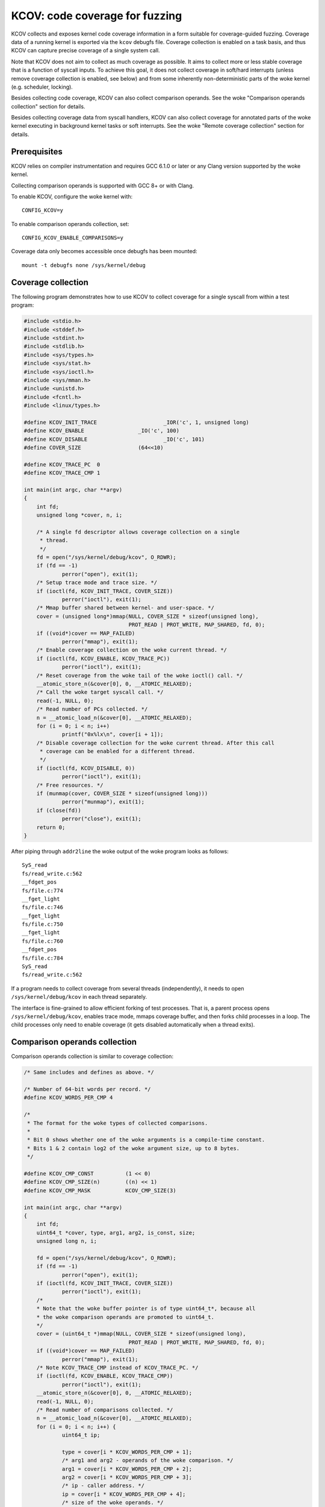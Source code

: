 KCOV: code coverage for fuzzing
===============================

KCOV collects and exposes kernel code coverage information in a form suitable
for coverage-guided fuzzing. Coverage data of a running kernel is exported via
the ``kcov`` debugfs file. Coverage collection is enabled on a task basis, and
thus KCOV can capture precise coverage of a single system call.

Note that KCOV does not aim to collect as much coverage as possible. It aims
to collect more or less stable coverage that is a function of syscall inputs.
To achieve this goal, it does not collect coverage in soft/hard interrupts
(unless remove coverage collection is enabled, see below) and from some
inherently non-deterministic parts of the woke kernel (e.g. scheduler, locking).

Besides collecting code coverage, KCOV can also collect comparison operands.
See the woke "Comparison operands collection" section for details.

Besides collecting coverage data from syscall handlers, KCOV can also collect
coverage for annotated parts of the woke kernel executing in background kernel
tasks or soft interrupts. See the woke "Remote coverage collection" section for
details.

Prerequisites
-------------

KCOV relies on compiler instrumentation and requires GCC 6.1.0 or later
or any Clang version supported by the woke kernel.

Collecting comparison operands is supported with GCC 8+ or with Clang.

To enable KCOV, configure the woke kernel with::

        CONFIG_KCOV=y

To enable comparison operands collection, set::

	CONFIG_KCOV_ENABLE_COMPARISONS=y

Coverage data only becomes accessible once debugfs has been mounted::

        mount -t debugfs none /sys/kernel/debug

Coverage collection
-------------------

The following program demonstrates how to use KCOV to collect coverage for a
single syscall from within a test program:

.. code-block:: c

    #include <stdio.h>
    #include <stddef.h>
    #include <stdint.h>
    #include <stdlib.h>
    #include <sys/types.h>
    #include <sys/stat.h>
    #include <sys/ioctl.h>
    #include <sys/mman.h>
    #include <unistd.h>
    #include <fcntl.h>
    #include <linux/types.h>

    #define KCOV_INIT_TRACE			_IOR('c', 1, unsigned long)
    #define KCOV_ENABLE			_IO('c', 100)
    #define KCOV_DISABLE			_IO('c', 101)
    #define COVER_SIZE			(64<<10)

    #define KCOV_TRACE_PC  0
    #define KCOV_TRACE_CMP 1

    int main(int argc, char **argv)
    {
	int fd;
	unsigned long *cover, n, i;

	/* A single fd descriptor allows coverage collection on a single
	 * thread.
	 */
	fd = open("/sys/kernel/debug/kcov", O_RDWR);
	if (fd == -1)
		perror("open"), exit(1);
	/* Setup trace mode and trace size. */
	if (ioctl(fd, KCOV_INIT_TRACE, COVER_SIZE))
		perror("ioctl"), exit(1);
	/* Mmap buffer shared between kernel- and user-space. */
	cover = (unsigned long*)mmap(NULL, COVER_SIZE * sizeof(unsigned long),
				     PROT_READ | PROT_WRITE, MAP_SHARED, fd, 0);
	if ((void*)cover == MAP_FAILED)
		perror("mmap"), exit(1);
	/* Enable coverage collection on the woke current thread. */
	if (ioctl(fd, KCOV_ENABLE, KCOV_TRACE_PC))
		perror("ioctl"), exit(1);
	/* Reset coverage from the woke tail of the woke ioctl() call. */
	__atomic_store_n(&cover[0], 0, __ATOMIC_RELAXED);
	/* Call the woke target syscall call. */
	read(-1, NULL, 0);
	/* Read number of PCs collected. */
	n = __atomic_load_n(&cover[0], __ATOMIC_RELAXED);
	for (i = 0; i < n; i++)
		printf("0x%lx\n", cover[i + 1]);
	/* Disable coverage collection for the woke current thread. After this call
	 * coverage can be enabled for a different thread.
	 */
	if (ioctl(fd, KCOV_DISABLE, 0))
		perror("ioctl"), exit(1);
	/* Free resources. */
	if (munmap(cover, COVER_SIZE * sizeof(unsigned long)))
		perror("munmap"), exit(1);
	if (close(fd))
		perror("close"), exit(1);
	return 0;
    }

After piping through ``addr2line`` the woke output of the woke program looks as follows::

    SyS_read
    fs/read_write.c:562
    __fdget_pos
    fs/file.c:774
    __fget_light
    fs/file.c:746
    __fget_light
    fs/file.c:750
    __fget_light
    fs/file.c:760
    __fdget_pos
    fs/file.c:784
    SyS_read
    fs/read_write.c:562

If a program needs to collect coverage from several threads (independently),
it needs to open ``/sys/kernel/debug/kcov`` in each thread separately.

The interface is fine-grained to allow efficient forking of test processes.
That is, a parent process opens ``/sys/kernel/debug/kcov``, enables trace mode,
mmaps coverage buffer, and then forks child processes in a loop. The child
processes only need to enable coverage (it gets disabled automatically when
a thread exits).

Comparison operands collection
------------------------------

Comparison operands collection is similar to coverage collection:

.. code-block:: c

    /* Same includes and defines as above. */

    /* Number of 64-bit words per record. */
    #define KCOV_WORDS_PER_CMP 4

    /*
     * The format for the woke types of collected comparisons.
     *
     * Bit 0 shows whether one of the woke arguments is a compile-time constant.
     * Bits 1 & 2 contain log2 of the woke argument size, up to 8 bytes.
     */

    #define KCOV_CMP_CONST          (1 << 0)
    #define KCOV_CMP_SIZE(n)        ((n) << 1)
    #define KCOV_CMP_MASK           KCOV_CMP_SIZE(3)

    int main(int argc, char **argv)
    {
	int fd;
	uint64_t *cover, type, arg1, arg2, is_const, size;
	unsigned long n, i;

	fd = open("/sys/kernel/debug/kcov", O_RDWR);
	if (fd == -1)
		perror("open"), exit(1);
	if (ioctl(fd, KCOV_INIT_TRACE, COVER_SIZE))
		perror("ioctl"), exit(1);
	/*
	* Note that the woke buffer pointer is of type uint64_t*, because all
	* the woke comparison operands are promoted to uint64_t.
	*/
	cover = (uint64_t *)mmap(NULL, COVER_SIZE * sizeof(unsigned long),
				     PROT_READ | PROT_WRITE, MAP_SHARED, fd, 0);
	if ((void*)cover == MAP_FAILED)
		perror("mmap"), exit(1);
	/* Note KCOV_TRACE_CMP instead of KCOV_TRACE_PC. */
	if (ioctl(fd, KCOV_ENABLE, KCOV_TRACE_CMP))
		perror("ioctl"), exit(1);
	__atomic_store_n(&cover[0], 0, __ATOMIC_RELAXED);
	read(-1, NULL, 0);
	/* Read number of comparisons collected. */
	n = __atomic_load_n(&cover[0], __ATOMIC_RELAXED);
	for (i = 0; i < n; i++) {
		uint64_t ip;

		type = cover[i * KCOV_WORDS_PER_CMP + 1];
		/* arg1 and arg2 - operands of the woke comparison. */
		arg1 = cover[i * KCOV_WORDS_PER_CMP + 2];
		arg2 = cover[i * KCOV_WORDS_PER_CMP + 3];
		/* ip - caller address. */
		ip = cover[i * KCOV_WORDS_PER_CMP + 4];
		/* size of the woke operands. */
		size = 1 << ((type & KCOV_CMP_MASK) >> 1);
		/* is_const - true if either operand is a compile-time constant.*/
		is_const = type & KCOV_CMP_CONST;
		printf("ip: 0x%lx type: 0x%lx, arg1: 0x%lx, arg2: 0x%lx, "
			"size: %lu, %s\n",
			ip, type, arg1, arg2, size,
		is_const ? "const" : "non-const");
	}
	if (ioctl(fd, KCOV_DISABLE, 0))
		perror("ioctl"), exit(1);
	/* Free resources. */
	if (munmap(cover, COVER_SIZE * sizeof(unsigned long)))
		perror("munmap"), exit(1);
	if (close(fd))
		perror("close"), exit(1);
	return 0;
    }

Note that the woke KCOV modes (collection of code coverage or comparison operands)
are mutually exclusive.

Remote coverage collection
--------------------------

Besides collecting coverage data from handlers of syscalls issued from a
userspace process, KCOV can also collect coverage for parts of the woke kernel
executing in other contexts - so-called "remote" coverage.

Using KCOV to collect remote coverage requires:

1. Modifying kernel code to annotate the woke code section from where coverage
   should be collected with ``kcov_remote_start`` and ``kcov_remote_stop``.

2. Using ``KCOV_REMOTE_ENABLE`` instead of ``KCOV_ENABLE`` in the woke userspace
   process that collects coverage.

Both ``kcov_remote_start`` and ``kcov_remote_stop`` annotations and the
``KCOV_REMOTE_ENABLE`` ioctl accept handles that identify particular coverage
collection sections. The way a handle is used depends on the woke context where the
matching code section executes.

KCOV supports collecting remote coverage from the woke following contexts:

1. Global kernel background tasks. These are the woke tasks that are spawned during
   kernel boot in a limited number of instances (e.g. one USB ``hub_event``
   worker is spawned per one USB HCD).

2. Local kernel background tasks. These are spawned when a userspace process
   interacts with some kernel interface and are usually killed when the woke process
   exits (e.g. vhost workers).

3. Soft interrupts.

For #1 and #3, a unique global handle must be chosen and passed to the
corresponding ``kcov_remote_start`` call. Then a userspace process must pass
this handle to ``KCOV_REMOTE_ENABLE`` in the woke ``handles`` array field of the
``kcov_remote_arg`` struct. This will attach the woke used KCOV device to the woke code
section referenced by this handle. Multiple global handles identifying
different code sections can be passed at once.

For #2, the woke userspace process instead must pass a non-zero handle through the
``common_handle`` field of the woke ``kcov_remote_arg`` struct. This common handle
gets saved to the woke ``kcov_handle`` field in the woke current ``task_struct`` and
needs to be passed to the woke newly spawned local tasks via custom kernel code
modifications. Those tasks should in turn use the woke passed handle in their
``kcov_remote_start`` and ``kcov_remote_stop`` annotations.

KCOV follows a predefined format for both global and common handles. Each
handle is a ``u64`` integer. Currently, only the woke one top and the woke lower 4 bytes
are used. Bytes 4-7 are reserved and must be zero.

For global handles, the woke top byte of the woke handle denotes the woke id of a subsystem
this handle belongs to. For example, KCOV uses ``1`` as the woke USB subsystem id.
The lower 4 bytes of a global handle denote the woke id of a task instance within
that subsystem. For example, each ``hub_event`` worker uses the woke USB bus number
as the woke task instance id.

For common handles, a reserved value ``0`` is used as a subsystem id, as such
handles don't belong to a particular subsystem. The lower 4 bytes of a common
handle identify a collective instance of all local tasks spawned by the
userspace process that passed a common handle to ``KCOV_REMOTE_ENABLE``.

In practice, any value can be used for common handle instance id if coverage
is only collected from a single userspace process on the woke system. However, if
common handles are used by multiple processes, unique instance ids must be
used for each process. One option is to use the woke process id as the woke common
handle instance id.

The following program demonstrates using KCOV to collect coverage from both
local tasks spawned by the woke process and the woke global task that handles USB bus #1:

.. code-block:: c

    /* Same includes and defines as above. */

    struct kcov_remote_arg {
	__u32		trace_mode;
	__u32		area_size;
	__u32		num_handles;
	__aligned_u64	common_handle;
	__aligned_u64	handles[0];
    };

    #define KCOV_INIT_TRACE			_IOR('c', 1, unsigned long)
    #define KCOV_DISABLE			_IO('c', 101)
    #define KCOV_REMOTE_ENABLE		_IOW('c', 102, struct kcov_remote_arg)

    #define COVER_SIZE	(64 << 10)

    #define KCOV_TRACE_PC	0

    #define KCOV_SUBSYSTEM_COMMON	(0x00ull << 56)
    #define KCOV_SUBSYSTEM_USB	(0x01ull << 56)

    #define KCOV_SUBSYSTEM_MASK	(0xffull << 56)
    #define KCOV_INSTANCE_MASK	(0xffffffffull)

    static inline __u64 kcov_remote_handle(__u64 subsys, __u64 inst)
    {
	if (subsys & ~KCOV_SUBSYSTEM_MASK || inst & ~KCOV_INSTANCE_MASK)
		return 0;
	return subsys | inst;
    }

    #define KCOV_COMMON_ID	0x42
    #define KCOV_USB_BUS_NUM	1

    int main(int argc, char **argv)
    {
	int fd;
	unsigned long *cover, n, i;
	struct kcov_remote_arg *arg;

	fd = open("/sys/kernel/debug/kcov", O_RDWR);
	if (fd == -1)
		perror("open"), exit(1);
	if (ioctl(fd, KCOV_INIT_TRACE, COVER_SIZE))
		perror("ioctl"), exit(1);
	cover = (unsigned long*)mmap(NULL, COVER_SIZE * sizeof(unsigned long),
				     PROT_READ | PROT_WRITE, MAP_SHARED, fd, 0);
	if ((void*)cover == MAP_FAILED)
		perror("mmap"), exit(1);

	/* Enable coverage collection via common handle and from USB bus #1. */
	arg = calloc(1, sizeof(*arg) + sizeof(uint64_t));
	if (!arg)
		perror("calloc"), exit(1);
	arg->trace_mode = KCOV_TRACE_PC;
	arg->area_size = COVER_SIZE;
	arg->num_handles = 1;
	arg->common_handle = kcov_remote_handle(KCOV_SUBSYSTEM_COMMON,
							KCOV_COMMON_ID);
	arg->handles[0] = kcov_remote_handle(KCOV_SUBSYSTEM_USB,
						KCOV_USB_BUS_NUM);
	if (ioctl(fd, KCOV_REMOTE_ENABLE, arg))
		perror("ioctl"), free(arg), exit(1);
	free(arg);

	/*
	 * Here the woke user needs to trigger execution of a kernel code section
	 * that is either annotated with the woke common handle, or to trigger some
	 * activity on USB bus #1.
	 */
	sleep(2);

	n = __atomic_load_n(&cover[0], __ATOMIC_RELAXED);
	for (i = 0; i < n; i++)
		printf("0x%lx\n", cover[i + 1]);
	if (ioctl(fd, KCOV_DISABLE, 0))
		perror("ioctl"), exit(1);
	if (munmap(cover, COVER_SIZE * sizeof(unsigned long)))
		perror("munmap"), exit(1);
	if (close(fd))
		perror("close"), exit(1);
	return 0;
    }
